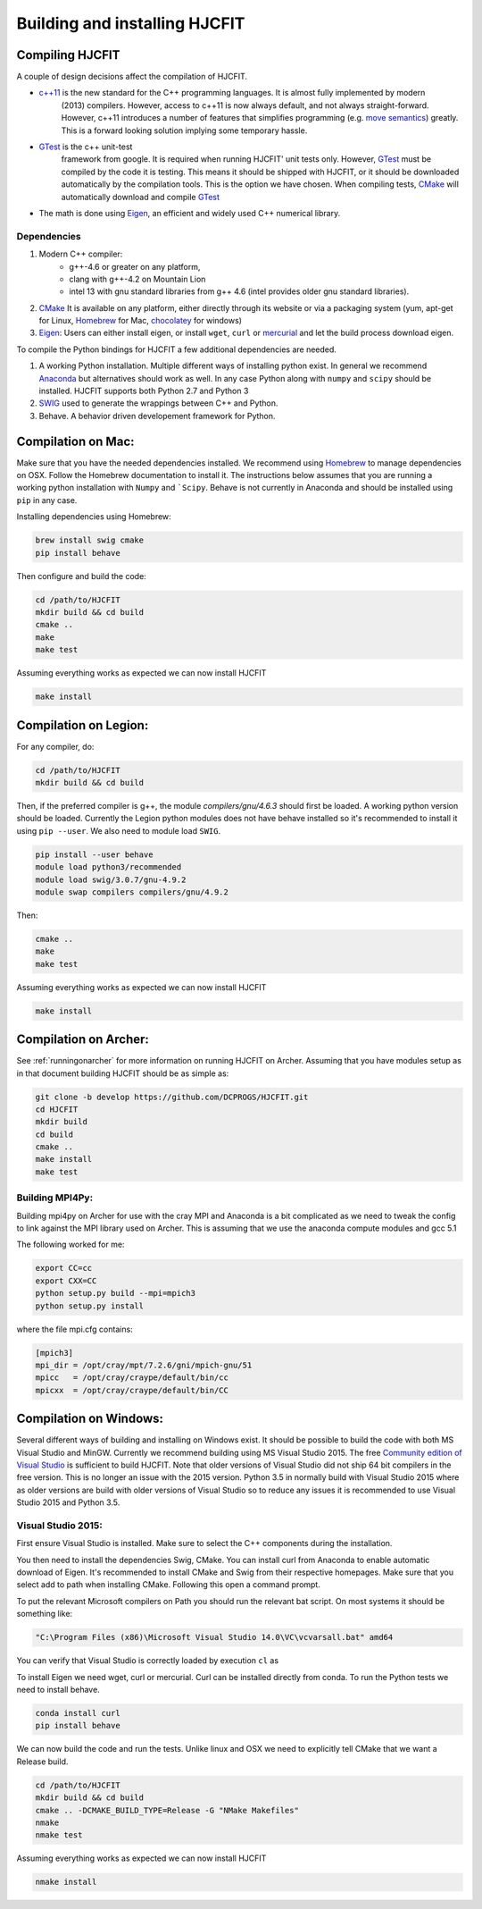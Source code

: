 ******************************
Building and installing HJCFIT
******************************


Compiling HJCFIT
=================

A couple of design  decisions affect the compilation of HJCFIT.

* `c++11 <http://en.wikipedia.org/wiki/C%2B%2B11>`_ is the new standard for the C++ programming languages. It is almost fully implemented by modern 
    (2013) compilers. However, access to c++11 is now always default, and not 
    always straight-forward. However, c++11 introduces a number of features that 
    simplifies programming (e.g. `move semantics <http://www.cprogramming.com/c++11/rvalue-references-and-move-semantics-in-c++11.html>`_)
    greatly. This is a forward looking solution implying some temporary hassle.
* `GTest <https://code.google.com/p/googletest/>`_ is the c++ unit-test 
    framework from google. It is required when running HJCFIT' unit tests only.
    However, `GTest <https://code.google.com/p/googletest/>`_ must be compiled 
    by the code it is testing. This means it should be shipped with HJCFIT, 
    or it should be downloaded automatically by the compilation tools. This is
    the option we have chosen. When compiling tests,
    `CMake <http://www.cmake.org/>`_ will automatically download and compile
    `GTest`_
* The math is done using `Eigen <http://eigen.tuxfamily.org/index.php?title=Main_Page>`_,
  an efficient and widely used C++ numerical library. 

Dependencies
------------

#. Modern C++ compiler: 
    * g++-4.6 or greater on any platform,
    * clang with g++-4.2 on Mountain Lion
    * intel 13 with gnu standard libraries from g++ 4.6 (intel provides older 
      gnu standard libraries).
#. `CMake`_
   It is available on any platform, either directly through its website or via 
   a packaging system (yum, apt-get for Linux, `Homebrew <http://brew.sh/>`_ 
   for Mac, `chocolatey <http://chocolatey.org/>`_ for windows)
#. `Eigen`_: Users can either install eigen, or install ``wget``,  ``curl``
   or `mercurial <http://mercurial.selenic.com/>`_ and let the build process 
   download eigen.
   
   
To compile the Python bindings for HJCFIT a few additional dependencies are
needed.

#. A working Python installation. 
   Multiple different ways of installing python exist. In general we recommend 
   `Anaconda <https://www.continuum.io/downloads>`_ but alternatives should work
   as well.  In any case Python along with ``numpy`` and ``scipy`` should be 
   installed. HJCFIT supports both Python 2.7 and Python 3

#. `SWIG <http://www.swig.org/>`_ used to generate the wrappings between C++ and
   Python.
#. Behave. A behavior driven developement framework for Python.

Compilation on Mac:
===================

Make sure that you have the needed dependencies installed. We recommend using
`Homebrew`_ to manage dependencies on OSX. Follow the Homebrew documentation to
install it. The instructions below assumes that you are running a working 
python installation with ``Numpy`` and ```Scipy``. Behave is not currently in
Anaconda and should be installed using ``pip`` in any case.

Installing dependencies using Homebrew:

.. code-block:: bash

  brew install swig cmake
  pip install behave

Then configure and build the code:

.. code-block:: bash
  
  cd /path/to/HJCFIT
  mkdir build && cd build
  cmake ..
  make
  make test

Assuming everything works as expected we can now install HJCFIT

.. code-block:: bash

  make install

Compilation on Legion:
======================

For any compiler, do:

.. code-block:: bash

   cd /path/to/HJCFIT
   mkdir build && cd build


Then, if the preferred compiler is g++, the module `compilers/gnu/4.6.3` 
should first be loaded. A working python version should be loaded. Currently
the Legion python modules does not have behave installed so it's recommended
to install it using ``pip --user``. We also need to module load ``SWIG``.

.. code-block:: bash

  pip install --user behave
  module load python3/recommended
  module load swig/3.0.7/gnu-4.9.2
  module swap compilers compilers/gnu/4.9.2

Then:

.. code-block:: bash

  cmake ..
  make
  make test

Assuming everything works as expected we can now install HJCFIT

.. code-block:: bash

  make install

Compilation on Archer:
======================
See  :ref:`runningonarcher` for more information on running HJCFIT on Archer.
Assuming that you have modules setup as in that document building HJCFIT should
be as simple as:

.. code-block:: bash

   git clone -b develop https://github.com/DCPROGS/HJCFIT.git
   cd HJCFIT
   mkdir build
   cd build
   cmake ..
   make install
   make test

Building MPI4Py:
----------------

Building mpi4py on Archer for use with the cray MPI and Anaconda is a bit 
complicated as we need to tweak the config to link against the MPI library used
on Archer. This is assuming that we use the anaconda compute modules and gcc 5.1

The following worked for me:

.. code-block:: bash

  export CC=cc
  export CXX=CC
  python setup.py build --mpi=mpich3
  python setup.py install

where the file mpi.cfg contains:

.. code-block:: bash

    [mpich3]
    mpi_dir = /opt/cray/mpt/7.2.6/gni/mpich-gnu/51
    mpicc   = /opt/cray/craype/default/bin/cc
    mpicxx  = /opt/cray/craype/default/bin/CC


Compilation on Windows:
=======================


Several different ways of building and installing on Windows exist. It should
be possible to build the code with both MS Visual Studio and MinGW. Currently 
we recommend building using MS Visual Studio 2015. The free `Community edition 
of Visual Studio <https://www.visualstudio.com/en-us/products/visual-studio-community-vs.aspx>`_
is sufficient to build HJCFIT. Note that older versions of Visual Studio did not
ship 64 bit compilers in the free version. This is no longer an issue with the 
2015 version. Python 3.5 in normally build with Visual Studio 2015 where as 
older versions are build with older versions of Visual Studio so to reduce
any issues it is recommended to use Visual Studio 2015 and Python 3.5.

Visual Studio 2015:
-------------------

First ensure Visual Studio is installed. Make sure to select the C++ components
during the installation.

You then need to install the dependencies Swig, CMake. You can install curl from
Anaconda to enable automatic download of Eigen. It's recommended to install 
CMake and Swig from their respective homepages. Make sure that you select add
to path when installing CMake. Following this open a command prompt.

To put the relevant Microsoft compilers on Path you should run the relevant
bat script. On most systems it should be something like:

.. code-block:: bash

  "C:\Program Files (x86)\Microsoft Visual Studio 14.0\VC\vcvarsall.bat" amd64

You can verify that Visual Studio is correctly loaded by execution ``cl`` as


To install Eigen we need wget, curl or mercurial. Curl can be installed directly
from conda. To run the Python tests we need to install behave.
  
.. code-block:: bash

  conda install curl
  pip install behave


We can now build the code and run the tests. Unlike linux and OSX we need to 
explicitly tell CMake that we want a Release build.

.. code-block:: bash

  cd /path/to/HJCFIT
  mkdir build && cd build
  cmake .. -DCMAKE_BUILD_TYPE=Release -G "NMake Makefiles" 
  nmake
  nmake test

Assuming everything works as expected we can now install HJCFIT

.. code-block:: bash

  nmake install
  
